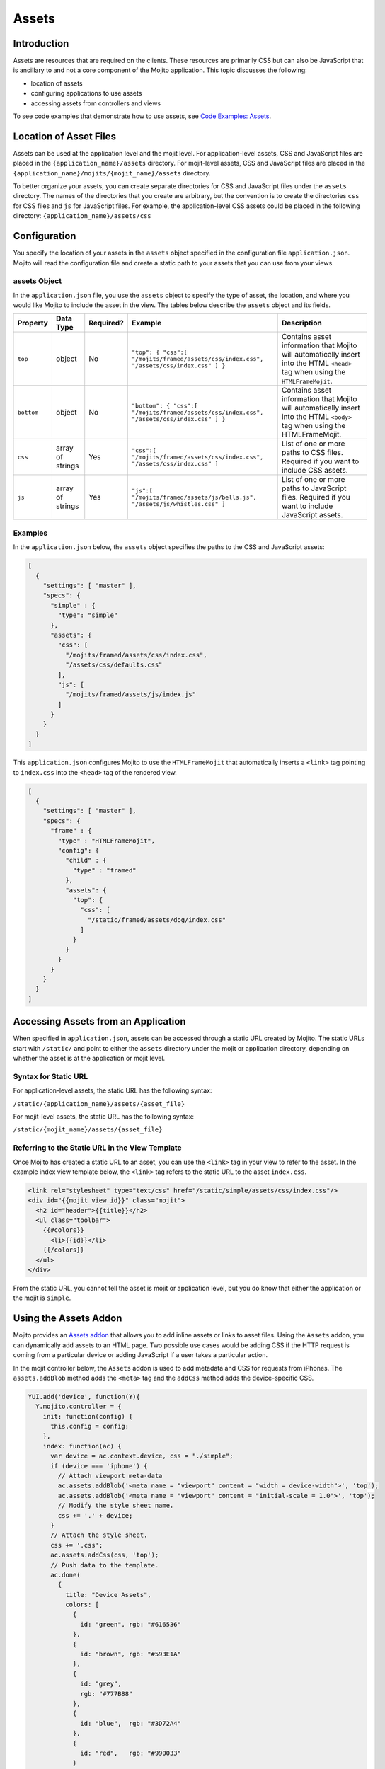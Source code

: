 

======
Assets
======

Introduction
############

Assets are resources that are required on the clients. These resources are primarily CSS but can also be JavaScript that is ancillary to and not a 
core component of the Mojito application. This topic discusses the following:

- location of assets
- configuring applications to use assets
- accessing assets from controllers and views

To see code examples that demonstrate how to use assets, see `Code Examples: Assets <../code_exs/#assets>`_.

Location of Asset Files
#######################

Assets can be used at the application level and the mojit level. For application-level assets,  CSS and JavaScript files are placed in 
the ``{application_name}/assets`` directory. For mojit-level assets,  CSS and JavaScript files are placed in the ``{application_name}/mojits/{mojit_name}/assets`` directory.

To better organize your assets, you can create separate directories for CSS and JavaScript files under the ``assets`` directory. The names of the 
directories that you create are arbitrary, but the convention is to create the directories ``css`` for CSS files and  ``js`` for JavaScript files. 
For example, the application-level CSS assets could be placed in the following directory: ``{application_name}/assets/css``

Configuration
#############

You specify the location of your assets in the ``assets`` object specified in the configuration file ``application.json``. Mojito will read the 
configuration file and create a static path to your assets that you can use from your views.

assets Object
=============

In the ``application.json`` file, you use the ``assets`` object to specify the type of asset, the location, and where you would like Mojito to include 
the asset in the view.  The tables below describe the ``assets`` object and its fields.

+----------------+----------------------+---------------+------------------------------------------------------------------+------------------------------------------------------------------+
| Property       | Data Type            | Required?     | Example                                                          | Description                                                      |
+================+======================+===============+==================================================================+==================================================================+
| ``top``        | object               | No            | ``"top": { "css":[ "/mojits/framed/assets/css/index.css",``      | Contains asset information that Mojito will automatically        |
|                |                      |               | ``"/assets/css/index.css" ] }``                                  | insert into the HTML ``<head>`` tag when using the               |
|                |                      |               |                                                                  | ``HTMLFrameMojit``.                                              |
+----------------+----------------------+---------------+------------------------------------------------------------------+------------------------------------------------------------------+
| ``bottom``     | object               | No            | ``"bottom": { "css":[ "/mojits/framed/assets/css/index.css",``   | Contains asset information that Mojito will automatically        |
|                |                      |               | ``"/assets/css/index.css" ] }``                                  | insert into the HTML ``<body>`` tag when using the               |
|                |                      |               |                                                                  | HTMLFrameMojit.                                                  |
+----------------+----------------------+---------------+------------------------------------------------------------------+------------------------------------------------------------------+
| ``css``        | array of strings     | Yes           | ``"css":[ "/mojits/framed/assets/css/index.css",``               | List of one or more paths to CSS files. Required if you want     |
|                |                      |               | ``"/assets/css/index.css" ]``                                    | to include CSS assets.                                           |
+----------------+----------------------+---------------+------------------------------------------------------------------+------------------------------------------------------------------+
| ``js``         | array of strings     | Yes           | ``"js":[ "/mojits/framed/assets/js/bells.js",``                  | List of one or more paths to JavaScript files. Required if       |
|                |                      |               | ``"/assets/js/whistles.css" ]``                                  | you want to include JavaScript assets.                           |
+----------------+----------------------+---------------+------------------------------------------------------------------+------------------------------------------------------------------+

Examples
========

In the ``application.json`` below, the ``assets`` object specifies the paths to the CSS and JavaScript assets:

.. code-block:: javascript

   [
     {
       "settings": [ "master" ],
       "specs": {
         "simple" : {
           "type": "simple"
         },
         "assets": {
           "css": [
             "/mojits/framed/assets/css/index.css",
             "/assets/css/defaults.css"
           ],
           "js": [
             "/mojits/framed/assets/js/index.js"
           ]
         }
       }
     }
   ]

This ``application.json`` configures Mojito to use the ``HTMLFrameMojit`` that automatically inserts a ``<link>`` tag pointing to ``index.css`` into 
the ``<head>`` tag of the rendered view.

.. code-block:: javascript

   [
     {
       "settings": [ "master" ],
       "specs": {
         "frame" : {
           "type" : "HTMLFrameMojit",
           "config": {
             "child" : {
               "type" : "framed"
             },
             "assets": {
               "top": {
                 "css": [
                   "/static/framed/assets/dog/index.css"
                 ]
               }
             }
           }
         }
       }
     }
   ]

Accessing Assets from an Application
####################################

When specified in ``application.json``, assets can be accessed through a static URL created by Mojito. The static URLs start with ``/static/`` and 
point to either the ``assets`` directory under the mojit or application directory, depending on whether the asset is at the application or mojit level.

Syntax for Static URL
=====================

For application-level assets, the static URL has the following syntax:

``/static/{application_name}/assets/{asset_file}``

For mojit-level assets, the static URL has the following syntax:

``/static/{mojit_name}/assets/{asset_file}``

Referring to the Static URL in the View Template
================================================

Once Mojito has created a static URL to an asset, you can use the ``<link>`` tag in your view to refer to the asset. In the example index view template below, the ``<link>`` tag refers to the static URL to the asset ``index.css``.

.. code-block:: html

   <link rel="stylesheet" type="text/css" href="/static/simple/assets/css/index.css"/>
   <div id="{{mojit_view_id}}" class="mojit">
     <h2 id="header">{{title}}</h2>
     <ul class="toolbar">
       {{#colors}}
         <li>{{id}}</li>
       {{/colors}}
     </ul>
   </div>

From the static URL, you cannot tell the asset is mojit or application level, but you do know that either the application or the mojit is ``simple``.

Using the Assets Addon
######################

Mojito provides an `Assets addon <../../api/classes/Assets.common.html>`_ that allows you to add inline assets 
or links to asset files. Using the ``Assets`` addon, you can dynamically add assets to an HTML page. Two possible use cases would be adding CSS if the 
HTTP request is coming from a particular device or adding JavaScript if a user takes a particular action.

In the mojit controller below, the ``Assets`` addon is used to add metadata and CSS for requests from iPhones. The ``assets.addBlob`` method adds 
the ``<meta>`` tag and the ``addCss`` method adds the device-specific CSS.

.. code-block:: javascript

   YUI.add('device', function(Y){
     Y.mojito.controller = {
       init: function(config) {
         this.config = config;
       },
       index: function(ac) {
         var device = ac.context.device, css = "./simple";
         if (device === 'iphone') {
           // Attach viewport meta-data
           ac.assets.addBlob('<meta name = "viewport" content = "width = device-width">', 'top');
           ac.assets.addBlob('<meta name = "viewport" content = "initial-scale = 1.0">', 'top');
           // Modify the style sheet name.
           css += '.' + device;
         }
         // Attach the style sheet.
         css += '.css';
         ac.assets.addCss(css, 'top');
         // Push data to the template.
         ac.done(
           {
             title: "Device Assets",
             colors: [
               {
                 id: "green", rgb: "#616536"
               },
               {
                 id: "brown", rgb: "#593E1A"
               },
               {
                 id: "grey",
                 rgb: "#777B88"
               },
               {
                 id: "blue",  rgb: "#3D72A4"
               },
               {
                 id: "red",   rgb: "#990033"
               }
             ]
           }
         );
       }
     };
   }, '0.0.1', {requires: []});

YUI Assets
##########

YUI modules should be placed in the  ``autoload`` directory and **not** the ``assets`` directory. When your mojit code wants to use one of the YUI modules 
in the ``autoload`` directory, you add the module name in the ``requires`` array, and Mojito will automatically load the module.

For example, to use a YUI module called ``substitute`` in your mojit controller, you would place the ``substitute.js`` file in the ``autoload`` directory 
and then add the module name in the ``requires`` array as seen in the example mojit controller below.

.. code-block:: javascript

   YUI.add('textProcessor', function(Y){
     Y.mojito.controller = {
       init: function(config) {
         this.config = config;
       },
       index: function(ac) {
         // Use the 'substitute' module
         var name = Y.substitute("Welcome {name}!", {"name":ac.getFromMerged("name")});
         ac.done (name);
       }
     }
   }, '0.0.1', {requires: ['substitute']});


Rolling Up Static Assets
########################

Mojito lets you `compile views, configuration, and YUI modules <../reference/mojito_cmdline.html#compile-system>`_, but has no native support for rolling up static assets.  
Fortunately, you can use the npm module `Shaker <https://github.com/yahoo/mojito-shaker>`_ to roll up static assets for Mojito applications. Shaker lets you 
create production rollups at build time, push rollups to a `content delivery network (CDN) <http://en.wikipedia.org/wiki/Content_delivery_network>`_, customize rollups based on `context configurations <../topics/mojito_using_contexts.html>`_, 
and more. See the `Shaker documentation <../../../shaker/>`_ for more information.


Inline CSS
##########

You can use the Mojito command-line tool to compile a mojit's CSS so that the CSS is automatically inlined in rendered views. 
The mojit, however, **must** be a child of the `HTMLFrameMojit <../topics/mojito_framework_mojits.html#htmlframemojit>`_.

When you run ``mojito compile inlinecss``, the CSS files in ``/mojits/{mojit_name}/assets/`` are compiled into the YUI module ``/mojits/{mojit_name}/autoload/compiled/inlinecss.common.js``.
Mojito will use the compiled CSS and insert inline CSS into the ``<head>`` element of the rendered view. See also `Compiling Inline CSS <../reference/mojito_cmdline.html#compiling-inline-css>`_.
